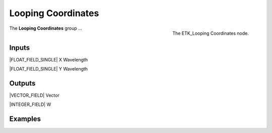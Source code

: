 .. index:: Mapping; Looping Coordinates
.. _etk-mapping-looping_coordinates:

********************
 Looping Coordinates
********************

.. figure:: /images/nodes-looping_coordinates.png
   :align: right

   The ETK_Looping Coordinates node.

The **Looping Coordinates** group ...


Inputs
=======

|FLOAT_FIELD_SINGLE| X Wavelength

|FLOAT_FIELD_SINGLE| Y Wavelength

Outputs
========

|VECTOR_FIELD| Vector

|INTEGER_FIELD| W


Examples
========

.. todo:: Add example for ETK_Looping Coordinates
